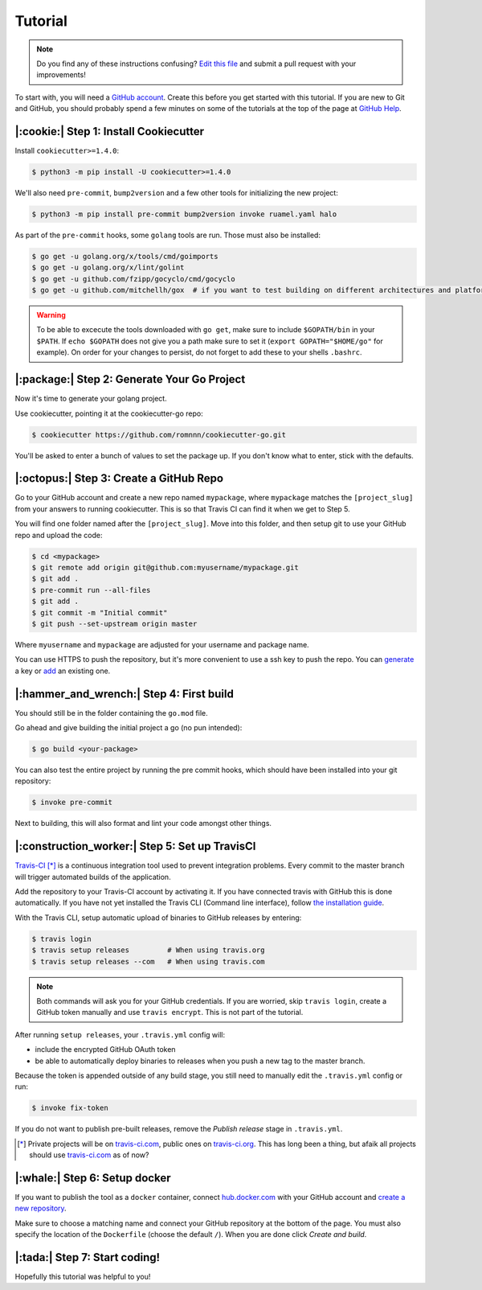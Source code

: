 Tutorial
========

.. note:: Do you find any of these instructions confusing? `Edit this file`_
          and submit a pull request with your improvements!

.. _`Edit this file`: https://github.com/romnnn/cookiecutter-go/blob/master/docs/tutorial.rst

To start with, you will need a `GitHub account`_. Create this before you get started with this tutorial.
If you are new to Git and GitHub, you should probably spend a few minutes on some of the tutorials at the top of the page at `GitHub Help`_.

.. _`GitHub account`: https://github.com/
.. _`GitHub Help`: https://help.github.com/


|:cookie:| Step 1: Install Cookiecutter
---------------------------------------

Install ``cookiecutter>=1.4.0``:

.. code-block:: console

    $ python3 -m pip install -U cookiecutter>=1.4.0

We'll also need ``pre-commit``, ``bump2version`` and a few other tools for initializing the new project:

.. code-block:: console

    $ python3 -m pip install pre-commit bump2version invoke ruamel.yaml halo

As part of the ``pre-commit`` hooks, some ``golang`` tools are run. Those must also be installed:

.. code-block:: console

    $ go get -u golang.org/x/tools/cmd/goimports
    $ go get -u golang.org/x/lint/golint
    $ go get -u github.com/fzipp/gocyclo/cmd/gocyclo
    $ go get -u github.com/mitchellh/gox  # if you want to test building on different architectures and platforms

.. warning::    To be able to excecute the tools downloaded with ``go get``, 
                make sure to include ``$GOPATH/bin`` in your ``$PATH``.
                If ``echo $GOPATH`` does not give you a path make sure to set it
                (``export GOPATH="$HOME/go"`` for example). On order for your changes to persist, 
                do not forget to add these to your shells ``.bashrc``.

|:package:| Step 2: Generate Your Go Project
-----------------------------------------

Now it's time to generate your golang project.

Use cookiecutter, pointing it at the cookiecutter-go repo:

.. code-block:: console

    $ cookiecutter https://github.com/romnnn/cookiecutter-go.git

You'll be asked to enter a bunch of values to set the package up.
If you don't know what to enter, stick with the defaults.


|:octopus:| Step 3: Create a GitHub Repo
----------------------------------------

Go to your GitHub account and create a new repo named ``mypackage``, where ``mypackage`` matches the ``[project_slug]`` from your answers to running cookiecutter.
This is so that Travis CI can find it when we get to Step 5.

You will find one folder named after the ``[project_slug]``.
Move into this folder, and then setup git to use your GitHub repo and upload the code:

.. code-block:: console

    $ cd <mypackage>
    $ git remote add origin git@github.com:myusername/mypackage.git
    $ git add .
    $ pre-commit run --all-files
    $ git add .
    $ git commit -m "Initial commit"
    $ git push --set-upstream origin master

Where ``myusername`` and ``mypackage`` are adjusted for your username and package name.

You can use HTTPS to push the repository, but it's more convenient to use a ssh key to push the repo.
You can `generate`_ a key or `add`_ an existing one.

.. _`generate`: https://help.github.com/articles/generating-a-new-ssh-key-and-adding-it-to-the-ssh-agent/
.. _`add`: https://help.github.com/articles/adding-a-new-ssh-key-to-your-github-account/

|:hammer_and_wrench:| Step 4: First build
--------------------------------------------------------------

You should still be in the folder containing the ``go.mod`` file.

Go ahead and give building the initial project a go (no pun intended):

.. code-block:: console

    $ go build <your-package>

You can also test the entire project by running the pre commit hooks, which should have been installed
into your git repository:

.. code-block:: console

    $ invoke pre-commit

Next to building, this will also format and lint your code amongst other things.

|:construction_worker:| Step 5: Set up TravisCI
-----------------------------------------------

`Travis-CI`_ [*]_ is a continuous integration tool used to prevent integration problems.
Every commit to the master branch will trigger automated builds of the application.

Add the repository to your Travis-CI account by activating it.
If you have connected travis with GitHub this is done automatically.
If you have not yet installed the Travis CLI (Command line interface), follow `the installation guide`_.

With the Travis CLI, setup automatic upload of binaries to GitHub releases by entering:

.. code-block:: console

    $ travis login
    $ travis setup releases         # When using travis.org
    $ travis setup releases --com   # When using travis.com

.. note:: Both commands will ask you for your GitHub credentials.
          If you are worried, skip ``travis login``, create a GitHub token manually
          and use ``travis encrypt``. This is not part of the tutorial.

After running ``setup releases``, your ``.travis.yml`` config will:

* include the encrypted GitHub OAuth token
* be able to automatically deploy binaries to releases when you push a new tag to the master branch.

Because the token is appended outside of any build stage,
you still need to manually edit the ``.travis.yml`` config or run:

.. code-block:: console

    $ invoke fix-token

If you do not want to publish pre-built releases,
remove the *Publish release* stage in ``.travis.yml``.

.. [*] Private projects will be on `travis-ci.com`_, public ones on `travis-ci.org`_. This has long been a thing,
       but afaik all projects should use `travis-ci.com`_ as of now?

.. _`Travis-CI`: https://travis-ci.com/
.. _`travis-ci.org`: https://travis-ci.org/
.. _`travis-ci.com`: https://travis-ci.com/
.. _the installation guide: https://github.com/travis-ci/travis.rb#installation

|:whale:| Step 6: Setup docker
-------------------------------

If you want to publish the tool as a ``docker`` container, connect `hub.docker.com <https://https://hub.docker.com/>`_ with
your GitHub account and `create a new repository <https://hub.docker.com/repository/create>`_.
  
Make sure to choose a matching name and connect your GitHub repository at the bottom of the page.
You must also specify the location of the ``Dockerfile`` (choose the default ``/``).
When you are done click *Create and build*.

|:tada:| Step 7: Start coding!
-------------------------------

Hopefully this tutorial was helpful to you!
